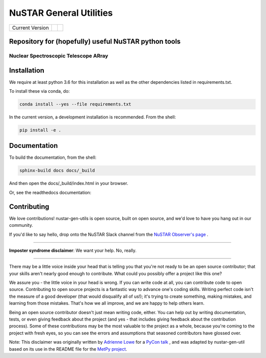 NuSTAR General Utilities
========================


+------------------+---------------+------------+
| Current Version  | |Readthedocs| | |Astropy|  |
+------------------+---------------+------------+


Repository for (hopefully) useful NuSTAR python tools
--------------------------------------

~~~~~~~~~~~~~~~~~~~~~~~~~~~~~~~~~~~~~~~
Nuclear Spectroscopic Telescope ARray
~~~~~~~~~~~~~~~~~~~~~~~~~~~~~~~~~~~~~~~

.. image:: https://www.nustar.caltech.edu/system/avm_image_sqls/binaries/26/page/nustar_artistconcept_2.jpg?1393022433
    :target: http://www.nustar.caltech.edu
    :alt: NuSTAR



Installation
------------

We require at least python 3.6 for this installation as well as the other dependencies
listed in requirements.txt.

To install these via conda, do:

.. code-block:: bash

    conda install --yes --file requirements.txt

In the current version, a development installation is recommended.
From the shell:

.. code-block:: bash

    pip install -e .

Documentation
-------------
To build the documentation, from the shell:

.. code-block:: bash

    sphinx-build docs docs/_build

And then open the docs/_build/index.html in your browser.

Or, see the readthedocs documentation: |Readthedocs|


Contributing
------------

We love contributions! nustar-gen-utils is open source,
built on open source, and we'd love to have you hang out in our community.

If you'd like to say hello, drop onto the NuSTAR Slack channel from the
`NuSTAR Observer's page <https://www.nustar.caltech.edu/page/observers>`_ .

~~~~~~~~~~~~~~~~~~~~~~~~~~~~~~~~~~~~~~~~~~~~~~~~~~~~~~~~~~~~~~~~~~~~~~~~~~~~~~


**Imposter syndrome disclaimer**: We want your help. No, really.

~~~~~~~~~~~~~~~~~~~~~~~~~~~~~~~~~~~~~~~~~~~~~~~~~~~~~~~~~~~~~~~~~~~~~~~~~~~~~~

There may be a little voice inside your head that is telling you that you're not
ready to be an open source contributor; that your skills aren't nearly good
enough to contribute. What could you possibly offer a project like this one?

We assure you - the little voice in your head is wrong. If you can write code at
all, you can contribute code to open source. Contributing to open source
projects is a fantastic way to advance one's coding skills. Writing perfect code
isn't the measure of a good developer (that would disqualify all of us!); it's
trying to create something, making mistakes, and learning from those
mistakes. That's how we all improve, and we are happy to help others learn.

Being an open source contributor doesn't just mean writing code, either. You can
help out by writing documentation, tests, or even giving feedback about the
project (and yes - that includes giving feedback about the contribution
process). Some of these contributions may be the most valuable to the project as
a whole, because you're coming to the project with fresh eyes, so you can see
the errors and assumptions that seasoned contributors have glossed over.

Note: This disclaimer was originally written by
`Adrienne Lowe <https://github.com/adriennefriend>`_ for a
`PyCon talk <https://www.youtube.com/watch?v=6Uj746j9Heo>`_ , and was adapted by
nustar-gen-util based on its use in the README file for the
`MetPy project <https://github.com/Unidata/MetPy>`_.



.. |Readthedocs| image:: https://img.shields.io/badge/docs-latest-brightgreen.svg?style=flat
    :target: https://nustar-gen-utils.readthedocs.io/en/latest/
    
.. |Astropy| image:: http://img.shields.io/badge/powered%20by-AstroPy-orange.svg?style=flat
    :target: http://www.astropy.org
    :alt: Powered by Astropy Badge
